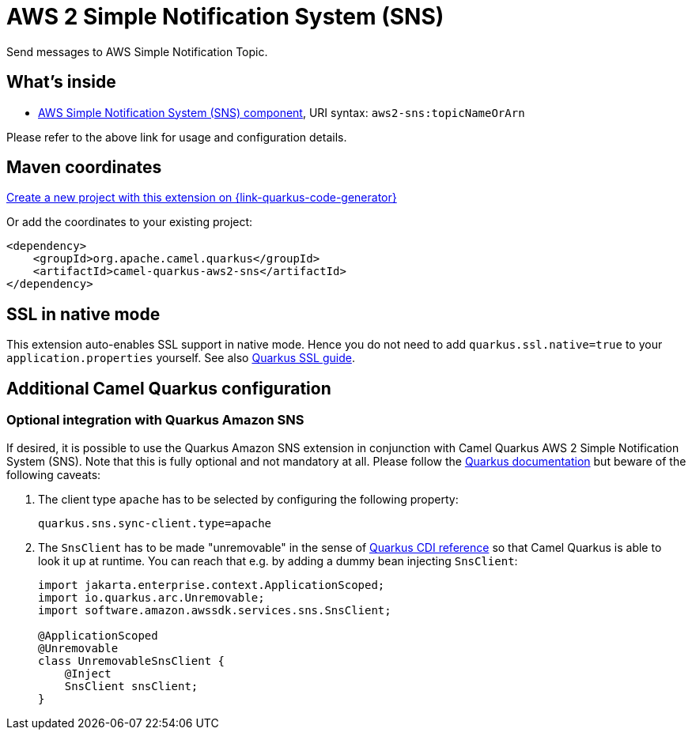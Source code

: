 // Do not edit directly!
// This file was generated by camel-quarkus-maven-plugin:update-extension-doc-page
[id="extensions-aws2-sns"]
= AWS 2 Simple Notification System (SNS)
:page-aliases: extensions/aws2-sns.adoc
:linkattrs:
:cq-artifact-id: camel-quarkus-aws2-sns
:cq-native-supported: true
:cq-status: Stable
:cq-status-deprecation: Stable
:cq-description: Send messages to AWS Simple Notification Topic.
:cq-deprecated: false
:cq-jvm-since: 1.0.0
:cq-native-since: 1.0.0

ifeval::[{doc-show-badges} == true]
[.badges]
[.badge-key]##JVM since##[.badge-supported]##1.0.0## [.badge-key]##Native since##[.badge-supported]##1.0.0##
endif::[]

Send messages to AWS Simple Notification Topic.

[id="extensions-aws2-sns-whats-inside"]
== What's inside

* xref:{cq-camel-components}::aws2-sns-component.adoc[AWS Simple Notification System (SNS) component], URI syntax: `aws2-sns:topicNameOrArn`

Please refer to the above link for usage and configuration details.

[id="extensions-aws2-sns-maven-coordinates"]
== Maven coordinates

https://{link-quarkus-code-generator}/?extension-search=camel-quarkus-aws2-sns[Create a new project with this extension on {link-quarkus-code-generator}, window="_blank"]

Or add the coordinates to your existing project:

[source,xml]
----
<dependency>
    <groupId>org.apache.camel.quarkus</groupId>
    <artifactId>camel-quarkus-aws2-sns</artifactId>
</dependency>
----
ifeval::[{doc-show-user-guide-link} == true]
Check the xref:user-guide/index.adoc[User guide] for more information about writing Camel Quarkus applications.
endif::[]

[id="extensions-aws2-sns-ssl-in-native-mode"]
== SSL in native mode

This extension auto-enables SSL support in native mode. Hence you do not need to add
`quarkus.ssl.native=true` to your `application.properties` yourself. See also
https://quarkus.io/guides/native-and-ssl[Quarkus SSL guide].

[id="extensions-aws2-sns-additional-camel-quarkus-configuration"]
== Additional Camel Quarkus configuration

[id="extensions-aws2-sns-optional-integration-with-quarkus-amazon-sns"]
=== Optional integration with Quarkus Amazon SNS

If desired, it is possible to use the Quarkus Amazon SNS extension in conjunction with Camel Quarkus AWS 2 Simple Notification System (SNS).
Note that this is fully optional and not mandatory at all.
Please follow the https://quarkus.io/guides/amazon-sns#configuring-sns-clients[Quarkus documentation] but beware of the following caveats:

1. The client type `apache` has to be selected by configuring the following property:
+
[source,properties]
----
quarkus.sns.sync-client.type=apache
----

2. The `SnsClient` has to be made "unremovable" in the sense of https://quarkus.io/guides/cdi-reference#remove_unused_beans[Quarkus CDI reference] so that Camel Quarkus is able to look it up at runtime.
You can reach that e.g. by adding a dummy bean injecting `SnsClient`:
+
[source,java]
----
import jakarta.enterprise.context.ApplicationScoped;
import io.quarkus.arc.Unremovable;
import software.amazon.awssdk.services.sns.SnsClient;

@ApplicationScoped
@Unremovable
class UnremovableSnsClient {
    @Inject
    SnsClient snsClient;
}
----
